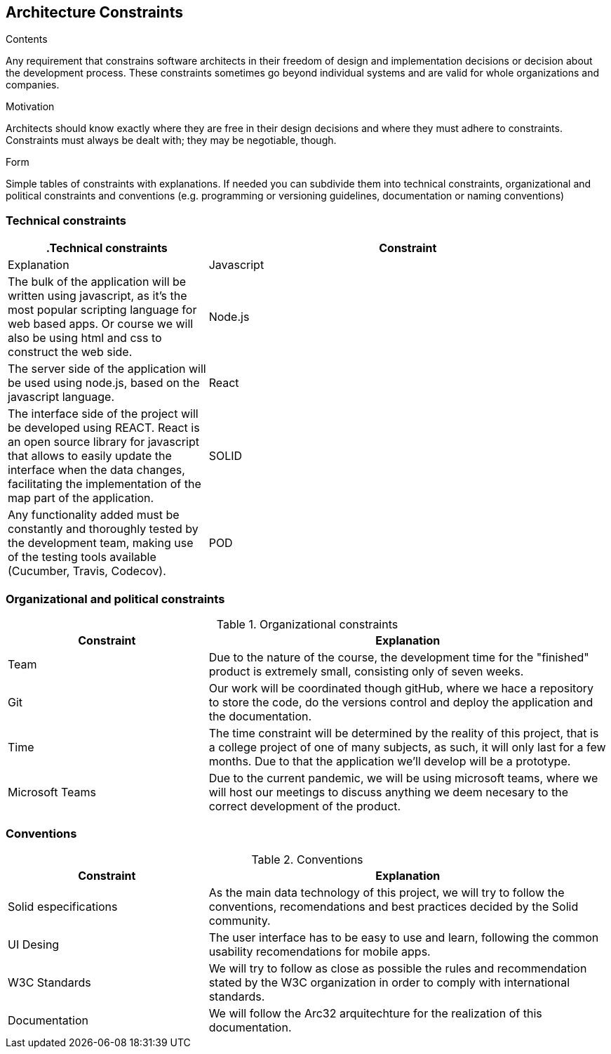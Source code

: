 [[section-architecture-constraints]]
== Architecture Constraints


[role="arc42help"]
****
.Contents
Any requirement that constrains software architects in their freedom of design and implementation decisions or decision about the development process. These constraints sometimes go beyond individual systems and are valid for whole organizations and companies.

.Motivation
Architects should know exactly where they are free in their design decisions and where they must adhere to constraints.
Constraints must always be dealt with; they may be negotiable, though.

.Form
Simple tables of constraints with explanations.
If needed you can subdivide them into
technical constraints, organizational and political constraints and
conventions (e.g. programming or versioning guidelines, documentation or naming conventions)
****

=== Technical constraints

[options="header",cols="1,2"]
|===
.Technical constraints
|Constraint|Explanation
| Javascript | The bulk of the application will be written using javascript, as it's the most popular scripting language for web based apps. Or course we will also be using html and css to construct the web side.
| Node.js | The server side of the application will be used using node.js, based on the javascript language.
| React | The interface side of the project will be developed using REACT. React is an open source library for javascript that allows to easily update the interface when the data changes, facilitating the implementation of the map part of the application.
| SOLID | Any functionality added must be constantly and thoroughly tested by the development team, making use of the testing tools available (Cucumber, Travis, Codecov).
| POD | PODs are part of the solid specifications, storing the users data in their own dispositives, this descentralized aproach serves as a replacement for the traditional sql-based database.
|===

=== Organizational and political constraints

[options="header",cols="1,2"]
.Organizational constraints
|===
|Constraint|Explanation
| Team | Due to the nature of the course, the development time for the "finished" product is extremely small, consisting only of seven weeks.
| Git | Our work will be coordinated though gitHub, where we hace a repository to store the code, do the versions control and deploy the application and the documentation.
| Time | The time constraint will be determined by the reality of this project, that is a college project of one of many subjects, as such, it will only last for a few months. Due to that the application we'll develop will be a prototype.
| Microsoft Teams | Due to the current pandemic, we will be using microsoft teams, where we will host our meetings to discuss anything we deem necesary to the correct development of the product.
|===

=== Conventions

[options="header",cols="1,2"]
.Conventions
|===
| Constraint | Explanation
| Solid especifications | As the main data technology of this project, we will try to follow the conventions, recomendations and best practices decided by the Solid community.
| UI Desing | The user interface has to be easy to use and learn, following the common usability recomendations for mobile apps.
| W3C Standards | We will try to follow as close as possible the rules and recommendation stated by the W3C organization in order to comply with international standards.
| Documentation | We will follow the Arc32 arquitechture for the realization of this documentation.
|===
